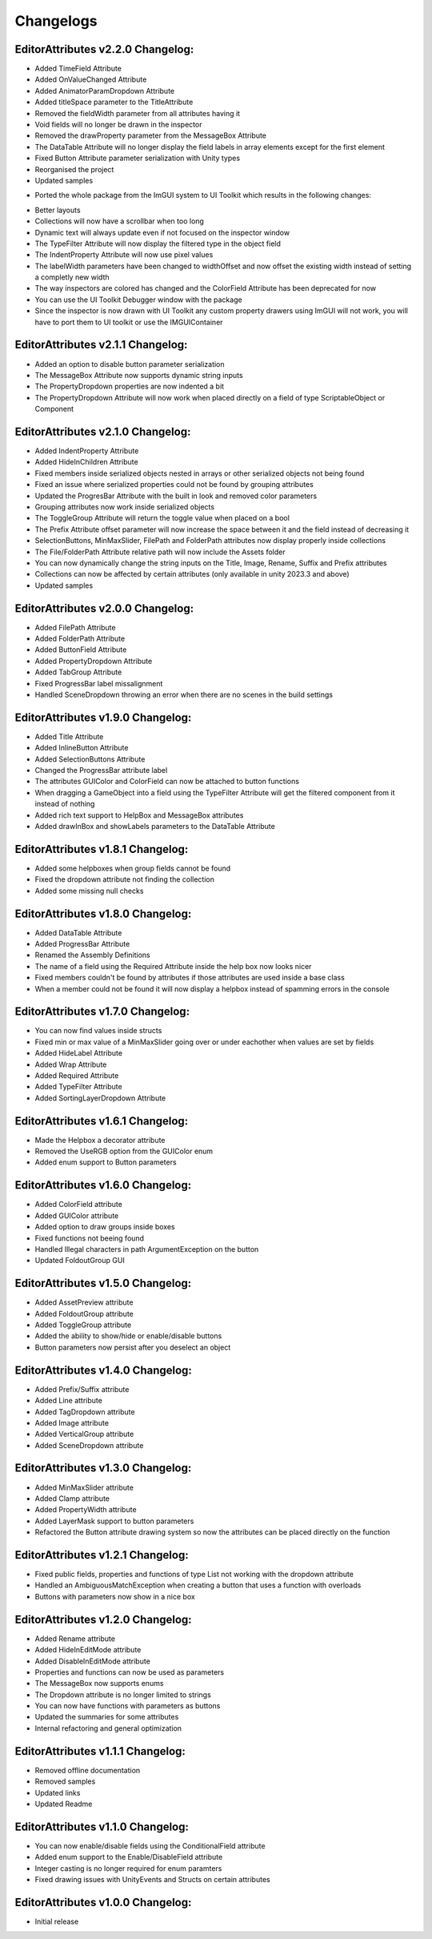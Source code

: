 Changelogs
==========

EditorAttributes v2.2.0 Changelog:
----------------------------------
- Added TimeField Attribute
- Added OnValueChanged Attribute
- Added AnimatorParamDropdown Attribute
- Added titleSpace parameter to the TitleAttribute
- Removed the fieldWidth parameter from all attributes having it
- Void fields will no longer be drawn in the inspector
- Removed the drawProperty parameter from the MessageBox Attribute
- The DataTable Attribute will no longer display the field labels in array elements except for the first element
- Fixed Button Attribute parameter serialization with Unity types
- Reorganised the project
- Updated samples

• Ported the whole package from the ImGUI system to UI Toolkit which results in the following changes:
- Better layouts
- Collections will now have a scrollbar when too long
- Dynamic text will always update even if not focused on the inspector window
- The TypeFilter Attribute will now display the filtered type in the object field
- The IndentProperty Attribute will now use pixel values
- The labelWidth parameters have been changed to widthOffset and now offset the existing width instead of setting a completly new width
- The way inspectors are colored has changed and the ColorField Attribute has been deprecated for now
- You can use the UI Toolkit Debugger window with the package
- Since the inspector is now drawn with UI Toolkit any custom property drawers using ImGUI will not work, you will have to port them to UI toolkit or use the IMGUIContainer

EditorAttributes v2.1.1 Changelog:
----------------------------------
- Added an option to disable button parameter serialization
- The MessageBox Attribute now supports dynamic string inputs
- The PropertyDropdown properties are now indented a bit
- The PropertyDropdown Attribute will now work when placed directly on a field of type ScriptableObject or Component

EditorAttributes v2.1.0 Changelog:
----------------------------------
- Added IndentProperty Attribute
- Added HideInChildren Attribute
- Fixed members inside serialized objects nested in arrays or other serialized objects not being found
- Fixed an issue where serialized properties could not be found by grouping attributes
- Updated the ProgresBar Attribute with the built in look and removed color parameters
- Grouping attributes now work inside serialized objects
- The ToggleGroup Attribute will return the toggle value when placed on a bool
- The Prefix Attribute offset parameter will now increase the space between it and the field instead of decreasing it
- SelectionButtons, MinMaxSlider, FilePath and FolderPath attributes now display properly inside collections
- The File/FolderPath Attribute relative path will now include the Assets folder
- You can now dynamically change the string inputs on the Title, Image, Rename, Suffix and Prefix attributes
- Collections can now be affected by certain attributes (only available in unity 2023.3 and above)
- Updated samples

EditorAttributes v2.0.0 Changelog:
----------------------------------
- Added FilePath Attribute
- Added FolderPath Attribute
- Added ButtonField Attribute
- Added PropertyDropdown Attribute
- Added TabGroup Attribute
- Fixed ProgressBar label missalignment
- Handled SceneDropdown throwing an error when there are no scenes in the build settings

EditorAttributes v1.9.0 Changelog:
----------------------------------
- Added Title Attribute
- Added InlineButton Attribute
- Added SelectionButtons Attribute
- Changed the ProgressBar attribute label
- The attributes GUIColor and ColorField can now be attached to button functions
- When dragging a GameObject into a field using the TypeFilter Attribute will get the filtered component from it instead of nothing
- Added rich text support to HelpBox and MessageBox attributes
- Added drawInBox and showLabels parameters to the DataTable Attribute

EditorAttributes v1.8.1 Changelog:
----------------------------------
- Added some helpboxes when group fields cannot be found
- Fixed the dropdown attribute not finding the collection
- Added some missing null checks

EditorAttributes v1.8.0 Changelog:
----------------------------------
- Added DataTable Attribute
- Added ProgressBar Attribute
- Renamed the Assembly Definitions
- The name of a field using the Required Attribute inside the help box now looks nicer
- Fixed members couldn't be found by attributes if those attributes are used inside a base class
- When a member could not be found it will now display a helpbox instead of spamming errors in the console

EditorAttributes v1.7.0 Changelog:
----------------------------------
- You can now find values inside structs
- Fixed min or max value of a MinMaxSlider going over or under eachother when values are set by fields
- Added HideLabel Attribute
- Added Wrap Attribute
- Added Required Attribute
- Added TypeFilter Attribute
- Added SortingLayerDropdown Attribute

EditorAttributes v1.6.1 Changelog:
----------------------------------
- Made the Helpbox a decorator attribute
- Removed the UseRGB option from the GUIColor enum
- Added enum support to Button parameters

EditorAttributes v1.6.0 Changelog:
----------------------------------
- Added ColorField attribute
- Added GUIColor attribute
- Added option to draw groups inside boxes
- Fixed functions not beeing found
- Handled Illegal characters in path ArgumentException on the button
- Updated FoldoutGroup GUI

EditorAttributes v1.5.0 Changelog:
----------------------------------
- Added AssetPreview attribute
- Added FoldoutGroup attribute
- Added ToggleGroup attribute
- Added the ability to show/hide or enable/disable buttons
- Button parameters now persist after you deselect an object

EditorAttributes v1.4.0 Changelog:
----------------------------------
- Added Prefix/Suffix attribute
- Added Line attribute
- Added TagDropdown attribute
- Added Image attribute
- Added VerticalGroup attribute
- Added SceneDropdown attribute

EditorAttributes v1.3.0 Changelog:
----------------------------------
- Added MinMaxSlider attribute
- Added Clamp attribute
- Added PropertyWidth attribute
- Added LayerMask support to button parameters
- Refactored the Button attribute drawing system so now the attributes can be placed directly on the function

EditorAttributes v1.2.1 Changelog:
----------------------------------
- Fixed public fields, properties and functions of type List not working with the dropdown attribute
- Handled an AmbiguousMatchException when creating a button that uses a function with overloads
- Buttons with parameters now show in a nice box

EditorAttributes v1.2.0 Changelog:
----------------------------------
- Added Rename attribute
- Added HideInEditMode attribute
- Added DisableInEditMode attribute
- Properties and functions can now be used as parameters
- The MessageBox now supports enums
- The Dropdown attribute is no longer limited to strings
- You can now have functions with parameters as buttons
- Updated the summaries for some attributes
- Internal refactoring and general optimization

EditorAttributes v1.1.1 Changelog:
----------------------------------
- Removed offline documentation
- Removed samples
- Updated links
- Updated Readme

EditorAttributes v1.1.0 Changelog:
----------------------------------
- You can now enable/disable fields using the ConditionalField attribute
- Added enum support to the Enable/DisableField attribute
- Integer casting is no longer required for enum paramters
- Fixed drawing issues with UnityEvents and Structs on certain attributes

EditorAttributes v1.0.0 Changelog:
----------------------------------
- Initial release
